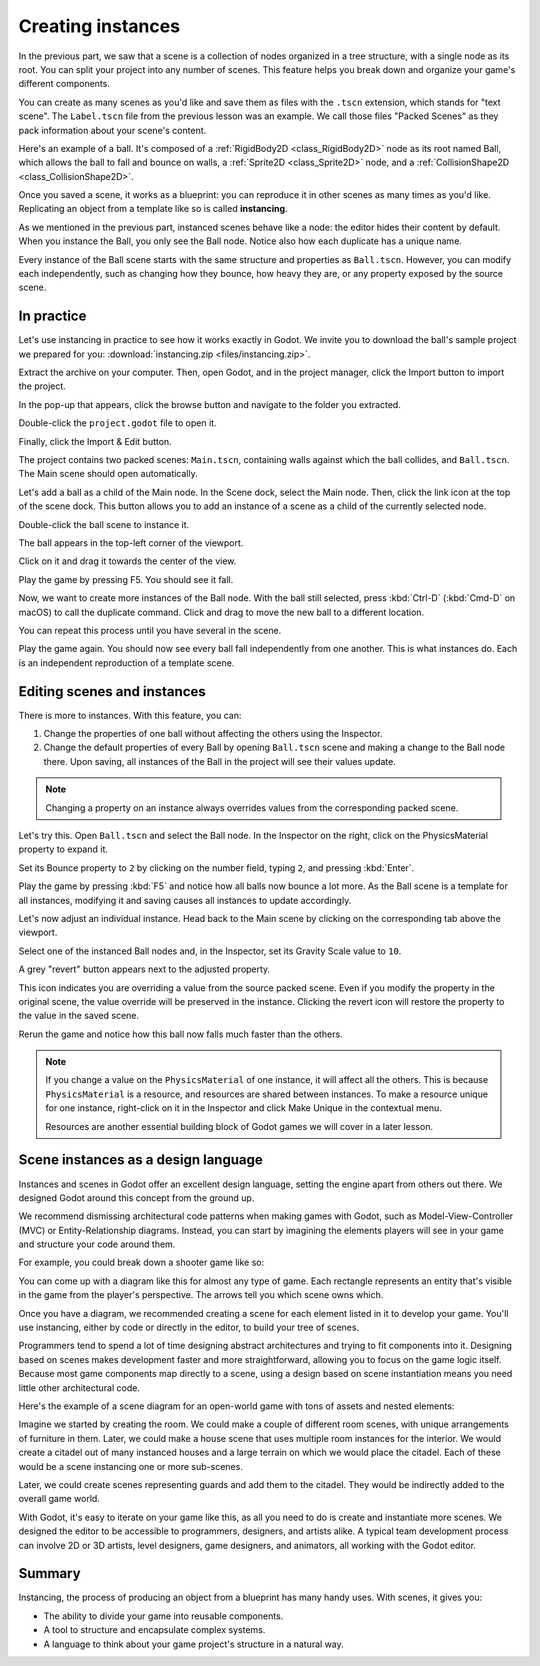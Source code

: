 .. _doc_instancing:

Creating instances
==================

In the previous part, we saw that a scene is a collection of nodes organized in
a tree structure, with a single node as its root. You can split your project
into any number of scenes. This feature helps you break down and organize your
game's different components.

You can create as many scenes as you'd like and save them as files with the
``.tscn`` extension, which stands for "text scene". The ``Label.tscn`` file from
the previous lesson was an example. We call those files "Packed Scenes" as they
pack information about your scene's content.

Here's an example of a ball. It's composed of a :ref:`RigidBody2D
<class_RigidBody2D>` node as its root named Ball, which allows the ball to fall
and bounce on walls, a :ref:`Sprite2D <class_Sprite2D>` node, and a
:ref:`CollisionShape2D <class_CollisionShape2D>`.

.. image:: img/instancing_ball_scene.png

Once you saved a scene, it works as a blueprint: you can reproduce it in other
scenes as many times as you'd like. Replicating an object from a template like
so is called **instancing**.

.. image:: img/instancing_ball_instances_example.png

As we mentioned in the previous part, instanced scenes behave like a node: the
editor hides their content by default. When you instance the Ball, you only see
the Ball node. Notice also how each duplicate has a unique name.

Every instance of the Ball scene starts with the same structure and properties
as ``Ball.tscn``. However, you can modify each independently, such as changing
how they bounce, how heavy they are, or any property exposed by the source
scene.

In practice
-----------

Let's use instancing in practice to see how it works exactly in Godot. We invite
you to download the ball's sample project we prepared for you:
:download:`instancing.zip <files/instancing.zip>`.

Extract the archive on your computer. Then, open Godot, and in the project
manager, click the Import button to import the project.

.. image:: img/instancing_import_button.png

In the pop-up that appears, click the browse button and navigate to the folder
you extracted.

.. image:: img/instancing_import_browse.png

Double-click the ``project.godot`` file to open it.

.. image:: img/instancing_import_project_file.png

Finally, click the Import & Edit button.

.. image:: img/instancing_import_and_edit_button.png

The project contains two packed scenes: ``Main.tscn``, containing walls against
which the ball collides, and ``Ball.tscn``. The Main scene should open
automatically.

.. image:: img/instancing_main_scene.png

Let's add a ball as a child of the Main node. In the Scene dock, select the Main
node. Then, click the link icon at the top of the scene dock. This button allows
you to add an instance of a scene as a child of the currently selected node.

.. image:: img/instancing_scene_link_button.png

Double-click the ball scene to instance it.

.. image:: img/instancing_instance_child_window.png

The ball appears in the top-left corner of the viewport.

.. image:: img/instancing_ball_instanced.png

Click on it and drag it towards the center of the view.

.. image:: img/instancing_ball_moved.png

Play the game by pressing F5. You should see it fall.

Now, we want to create more instances of the Ball node. With the ball still
selected, press :kbd:`Ctrl-D` (:kbd:`Cmd-D` on macOS) to call the duplicate
command. Click and drag to move the new ball to a different location.

.. image:: img/instancing_ball_duplicated.png

You can repeat this process until you have several in the scene.

.. image:: img/instancing_main_scene_with_balls.png

Play the game again. You should now see every ball fall independently from one
another. This is what instances do. Each is an independent reproduction of a
template scene.

Editing scenes and instances
----------------------------

There is more to instances. With this feature, you can:

1. Change the properties of one ball without affecting the others using the
   Inspector.
2. Change the default properties of every Ball by opening ``Ball.tscn`` scene
   and making a change to the Ball node there. Upon saving, all instances of the
   Ball in the project will see their values update.

.. note:: Changing a property on an instance always overrides values from the
          corresponding packed scene.

Let's try this. Open ``Ball.tscn`` and select the Ball node. In the Inspector on
the right, click on the PhysicsMaterial property to expand it.

.. image:: img/instancing_physics_material_expand.png

Set its Bounce property to ``2`` by clicking on the number field, typing ``2``,
and pressing :kbd:`Enter`.

.. image:: img/instancing_property_bounce_updated.png

Play the game by pressing :kbd:`F5` and notice how all balls now bounce a lot
more. As the Ball scene is a template for all instances, modifying it and saving
causes all instances to update accordingly.

Let's now adjust an individual instance. Head back to the Main scene by clicking
on the corresponding tab above the viewport.

.. image:: img/instancing_scene_tabs.png

Select one of the instanced Ball nodes and, in the Inspector, set its Gravity
Scale value to ``10``.

.. image:: img/instancing_property_gravity_scale.png

A grey "revert" button appears next to the adjusted property.

.. image:: img/instancing_property_revert_icon.png

This icon indicates you are overriding a value from the source packed scene.
Even if you modify the property in the original scene, the value override will
be preserved in the instance. Clicking the revert icon will restore the
property to the value in the saved scene.

Rerun the game and notice how this ball now falls much faster than the others.

.. note:: If you change a value on the ``PhysicsMaterial`` of one instance, it
          will affect all the others. This is because ``PhysicsMaterial`` is a
          resource, and resources are shared between instances. To make a
          resource unique for one instance, right-click on it in the Inspector
          and click Make Unique in the contextual menu.

          Resources are another essential building block of Godot games we will
          cover in a later lesson.

Scene instances as a design language
------------------------------------

Instances and scenes in Godot offer an excellent design language, setting the
engine apart from others out there. We designed Godot around this concept from
the ground up.

We recommend dismissing architectural code patterns when making games with
Godot, such as Model-View-Controller (MVC) or Entity-Relationship diagrams.
Instead, you can start by imagining the elements players will see in your game
and structure your code around them.

For example, you could break down a shooter game like so:

.. image:: img/instancing_diagram_shooter.png

You can come up with a diagram like this for almost any type of game. Each
rectangle represents an entity that's visible in the game from the player's
perspective. The arrows tell you which scene owns which.

Once you have a diagram, we recommended creating a scene for each element listed
in it to develop your game. You'll use instancing, either by code or directly in
the editor, to build your tree of scenes.

Programmers tend to spend a lot of time designing abstract architectures and
trying to fit components into it. Designing based on scenes makes development
faster and more straightforward, allowing you to focus on the game logic itself.
Because most game components map directly to a scene, using a design based on
scene instantiation means you need little other architectural code.

Here's the example of a scene diagram for an open-world game with tons of assets
and nested elements:

.. image:: img/instancing_diagram_open_world.png

Imagine we started by creating the room. We could make a couple of different
room scenes, with unique arrangements of furniture in them. Later, we could make
a house scene that uses multiple room instances for the interior. We would
create a citadel out of many instanced houses and a large terrain on which we
would place the citadel. Each of these would be a scene instancing one or more sub-scenes.

Later, we could create scenes representing guards and add them to the citadel.
They would be indirectly added to the overall game world.

With Godot, it's easy to iterate on your game like this, as all you need to do
is create and instantiate more scenes. We designed the editor to be accessible
to programmers, designers, and artists alike. A typical team development process
can involve 2D or 3D artists, level designers, game designers, and animators,
all working with the Godot editor.

Summary
-------

Instancing, the process of producing an object from a blueprint has many handy
uses. With scenes, it gives you:

- The ability to divide your game into reusable components.
- A tool to structure and encapsulate complex systems.
- A language to think about your game project's structure in a natural way.
